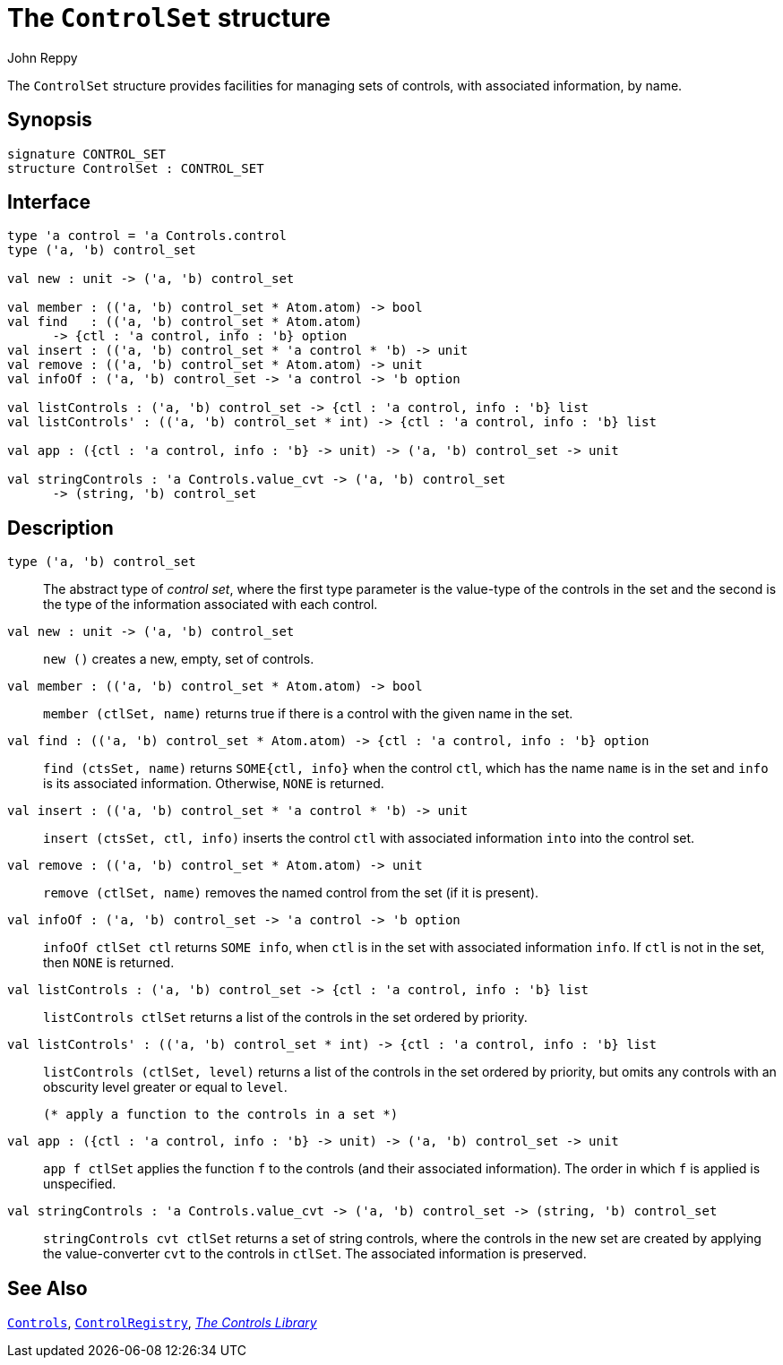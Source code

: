 = The `ControlSet` structure
:Author: John Reppy
:Date: {release-date}
:stem: latexmath
:source-highlighter: pygments
:VERSION: {smlnj-version}

The `ControlSet` structure provides facilities for managing sets
of controls, with associated information, by name.

== Synopsis

[source,sml]
------------
signature CONTROL_SET
structure ControlSet : CONTROL_SET
------------

== Interface

[source,sml]
------------
type 'a control = 'a Controls.control
type ('a, 'b) control_set

val new : unit -> ('a, 'b) control_set

val member : (('a, 'b) control_set * Atom.atom) -> bool
val find   : (('a, 'b) control_set * Atom.atom)
      -> {ctl : 'a control, info : 'b} option
val insert : (('a, 'b) control_set * 'a control * 'b) -> unit
val remove : (('a, 'b) control_set * Atom.atom) -> unit
val infoOf : ('a, 'b) control_set -> 'a control -> 'b option

val listControls : ('a, 'b) control_set -> {ctl : 'a control, info : 'b} list
val listControls' : (('a, 'b) control_set * int) -> {ctl : 'a control, info : 'b} list

val app : ({ctl : 'a control, info : 'b} -> unit) -> ('a, 'b) control_set -> unit

val stringControls : 'a Controls.value_cvt -> ('a, 'b) control_set
      -> (string, 'b) control_set
------------

== Description

[[type:control_set]]
`[.kw]#type# ('a, 'b) control_set`::
  The abstract type of _control set_, where the first type parameter
  is the value-type of the controls in the set and the second is the
  type of the information associated with each control.

`[.kw]#val# new : unit \-> ('a, 'b) control_set`::
  `new ()` creates a new, empty, set of controls.

`[.kw]#val# member : (('a, 'b) control_set * Atom.atom) \-> bool`::
  `member (ctlSet, name)` returns true if there is a control with
  the given name in the set.

`[.kw]#val# find : (('a, 'b) control_set * Atom.atom) \-> {ctl : 'a control, info : 'b} option`::
  `find (ctsSet, name)` returns `SOME{ctl, info}` when the control `ctl`, which
  has the name `name` is in the set and `info` is its associated information.
  Otherwise, `NONE` is returned.

`[.kw]#val# insert : (('a, 'b) control_set * 'a control * 'b) \-> unit`::
  `insert (ctsSet, ctl, info)` inserts the control `ctl` with associated
  information `into` into the control set.

`[.kw]#val# remove : (('a, 'b) control_set * Atom.atom) \-> unit`::
  `remove (ctlSet, name)` removes the named control from the set (if
  it is present).

`[.kw]#val# infoOf : ('a, 'b) control_set \-> 'a control \-> 'b option`::
  `infoOf ctlSet ctl` returns `SOME info`, when `ctl` is in the set
  with associated information `info`.  If `ctl` is not in the set,
  then `NONE` is returned.

`[.kw]#val# listControls : ('a, 'b) control_set \-> {ctl : 'a control, info : 'b} list`::
  `listControls ctlSet` returns a list of the controls in the set ordered by
  priority.

`[.kw]#val# listControls' : (('a, 'b) control_set * int) \-> {ctl : 'a control, info : 'b} list`::
  `listControls (ctlSet, level)` returns a list of the controls in the set ordered by
  priority, but omits any controls with an obscurity level greater or equal to
  `level`.

  (* apply a function to the controls in a set *)
`[.kw]#val# app : ({ctl : 'a control, info : 'b} \-> unit) \-> ('a, 'b) control_set \-> unit`::
  `app f ctlSet` applies the function `f` to the controls (and their associated
  information).  The order in which `f` is applied is unspecified.

`[.kw]#val# stringControls : 'a Controls.value_cvt \-> ('a, 'b) control_set \-> (string, 'b) control_set`::
  `stringControls cvt ctlSet` returns a set of string controls, where the controls
  in the new set are created by applying the value-converter `cvt` to the controls
  in `ctlSet`.  The associated information is preserved.

== See Also

xref:str-Controls.adoc[`Controls`],
xref:str-ControlRegistry.adoc[`ControlRegistry`],
xref:controls-lib.adoc[__The Controls Library__]
